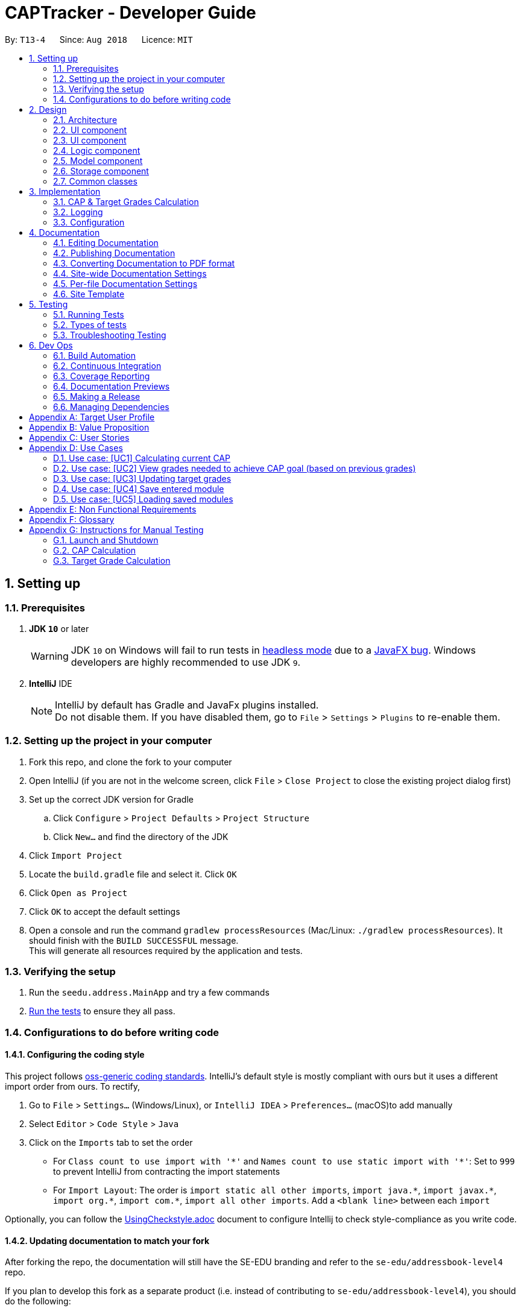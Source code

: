 = CAPTracker - Developer Guide
:site-section: DeveloperGuide
:toc:
:toc-title:
:toc-placement: preamble
:sectnums:
:imagesDir: images
:stylesDir: stylesheets
:xrefstyle: full
ifdef::env-github[]
:tip-caption: :bulb:
:note-caption: :information_source:
:warning-caption: :warning:
endif::[]
:repoURL: https://github.com/CS2103-AY1819S1-T13-4/main/tree/master

By: `T13-4`      Since: `Aug 2018`      Licence: `MIT`

== Setting up

=== Prerequisites

. *JDK `10`* or later
+
[WARNING]
JDK `10` on Windows will fail to run tests in <<UsingGradle#Running-Tests, headless mode>> due to a https://github.com/javafxports/openjdk-jfx/issues/66[JavaFX bug].
Windows developers are highly recommended to use JDK `9`.

. *IntelliJ* IDE
+
[NOTE]
IntelliJ by default has Gradle and JavaFx plugins installed. +
Do not disable them. If you have disabled them, go to `File` > `Settings` > `Plugins` to re-enable them.


=== Setting up the project in your computer

. Fork this repo, and clone the fork to your computer
. Open IntelliJ (if you are not in the welcome screen, click `File` > `Close Project` to close the existing project dialog first)
. Set up the correct JDK version for Gradle
.. Click `Configure` > `Project Defaults` > `Project Structure`
.. Click `New...` and find the directory of the JDK
. Click `Import Project`
. Locate the `build.gradle` file and select it. Click `OK`
. Click `Open as Project`
. Click `OK` to accept the default settings
. Open a console and run the command `gradlew processResources` (Mac/Linux: `./gradlew processResources`). It should finish with the `BUILD SUCCESSFUL` message. +
This will generate all resources required by the application and tests.

=== Verifying the setup

. Run the `seedu.address.MainApp` and try a few commands
. <<Testing,Run the tests>> to ensure they all pass.

=== Configurations to do before writing code

==== Configuring the coding style

This project follows https://github.com/oss-generic/process/blob/master/docs/CodingStandards.adoc[oss-generic coding standards]. IntelliJ's default style is mostly compliant with ours but it uses a different import order from ours. To rectify,

. Go to `File` > `Settings...` (Windows/Linux), or `IntelliJ IDEA` > `Preferences...` (macOS)to add  manually
. Select `Editor` > `Code Style` > `Java`
. Click on the `Imports` tab to set the order

* For `Class count to use import with '\*'` and `Names count to use static import with '*'`: Set to `999` to prevent IntelliJ from contracting the import statements
* For `Import Layout`: The order is `import static all other imports`, `import java.\*`, `import javax.*`, `import org.\*`, `import com.*`, `import all other imports`. Add a `<blank line>` between each `import`

Optionally, you can follow the <<UsingCheckstyle#, UsingCheckstyle.adoc>> document to configure Intellij to check style-compliance as you write code.

==== Updating documentation to match your fork

After forking the repo, the documentation will still have the SE-EDU branding and refer to the `se-edu/addressbook-level4` repo.

If you plan to develop this fork as a separate product (i.e. instead of contributing to `se-edu/addressbook-level4`), you should do the following:

. Configure the <<Docs-SiteWideDocSettings, site-wide documentation settings>> in link:{repoURL}/build.gradle[`build.gradle`], such as the `site-name`, to suit your own project.

. Replace the URL in the attribute `repoURL` in link:{repoURL}/docs/DeveloperGuide.adoc[`DeveloperGuide.adoc`] and link:{repoURL}/docs/UserGuide.adoc[`UserGuide.adoc`] with the URL of your fork.

==== Setting up CI

Set up Travis to perform Continuous Integration (CI) for your fork. See <<UsingTravis#, UsingTravis.adoc>> to learn how to set it up.

After setting up Travis, you can optionally set up coverage reporting for your team fork (see <<UsingCoveralls#, UsingCoveralls.adoc>>).

[NOTE]
Coverage reporting could be useful for a team repository that hosts the final version but it is not that useful for your personal fork.

Optionally, you can set up AppVeyor as a second CI (see <<UsingAppVeyor#, UsingAppVeyor.adoc>>).

[NOTE]
Having both Travis and AppVeyor ensures your App works on both Unix-based platforms and Windows-based platforms (Travis is Unix-based and AppVeyor is Windows-based)

==== Getting started with coding

When you are ready to start coding,

1. Get some sense of the overall design by reading <<Design-Architecture>>.
2. Take a look at <<GetStartedProgramming>>.

== Design

[[Design-Architecture]]
=== Architecture

.Architecture Diagram
image::Architecture.png[width="600"]

The *_Architecture Diagram_* given above explains the high-level design of the App. Given below is a quick overview of each component.

[TIP]
The `.pptx` files used to create diagrams in this document can be found in the link:{repoURL}/docs/diagrams/[diagrams] folder. To update a diagram, modify the diagram in the pptx file, select the objects of the diagram, and choose `Save as picture`.

`Main` has only one class called link:{repoURL}/src/main/java/seedu/address/MainApp.java[`MainApp`]. It is responsible for,

* At app launch: Initializes the components in the correct sequence, and connects them up with each other.
* At shut down: Shuts down the components and invokes cleanup method where necessary.

<<Design-Commons,*`Commons`*>> represents a collection of classes used by multiple other components. Two of those classes play important roles at the architecture level.

* `EventsCenter` : This class (written using https://github.com/google/guava/wiki/EventBusExplained[Google's Event Bus library]) is used by components to communicate with other components using events (i.e. a form of _Event Driven_ design)
* `LogsCenter` : Used by many classes to write log messages to the App's log file.

The rest of the App consists of four components.

* <<Design-Ui,*`UI`*>>: The UI of the App.
* <<Design-Logic,*`Logic`*>>: The command executor.
* <<Design-Model,*`Model`*>>: Holds the data of the App in-memory.
* <<Design-Storage,*`Storage`*>>: Reads data from, and writes data to, the hard disk.

Each of the four components

* Defines its _API_ in an `interface` with the same name as the Component.
* Exposes its functionality using a `{Component Name}Manager` class.

For example, the `Logic` component (see the class diagram given below) defines it's API in the `Logic.java` interface and exposes its functionality using the `LogicManager.java` class.

.Class Diagram of the Logic Component
image::LogicClassDiagram.png[width="800"]

[discrete]
==== Events-Driven nature of the design

The _Sequence Diagram_ below shows how the components interact for the scenario where the user issues the command `delete 1`.

.Component interactions for `delete 1` command (part 1)
image::SDforDeletePerson.png[width="800"]

[NOTE]
Note how the `Model` simply raises a `AddressBookChangedEvent` when the Address Book data are changed, instead of asking the `Storage` to save the updates to the hard disk.

The diagram below shows how the `EventsCenter` reacts to that event, which eventually results in the updates being saved to the hard disk and the status bar of the UI being updated to reflect the 'Last Updated' time.

.Component interactions for `delete 1` command (part 2)
image::SDforDeletePersonEventHandling.png[width="800"]

[NOTE]
Note how the event is propagated through the `EventsCenter` to the `Storage` and `UI` without `Model` having to be coupled to either of them. This is an example of how this Event Driven approach helps us reduce direct coupling between components.

The sections below give more details of each component.

[[Design-Ui]]
=== UI component

.Structure of the UI Component
image::UiClassDiagram.png[width="800"]

*API* : link:{repoURL}/src/main/java/seedu/address/ui/Ui.java[`Ui.java`]

The UI consists of a `MainWindow` that is made up of parts e.g.`CommandBox`, `ResultDisplay`, `StatusBarFooter`, `BrowserPanel`, 'ModuleListPanel' etc. All these, including the `MainWindow`, inherit from the abstract `UiPart` class.

The `UI` component uses JavaFx UI framework. The layout of these UI parts are defined in matching `.fxml` files that are in the `src/main/resources/view` folder. For example, the layout of the link:{repoURL}/src/main/java/seedu/address/ui/MainWindow.java[`MainWindow`] is specified in link:{repoURL}/src/main/resources/view/MainWindow.fxml[`MainWindow.fxml`]

The `UI` component uses JavaFX UI 'DarkTheme' to draw different text, sizes, fonts, and colours from. The actual data displayed in the UI is called using a sample transcript which is created through the Module and Transcript classes. The values themselves are abstracted from the '.fxml' files so the UI display can be easily updated.

* Executes user commands using the `Logic` component.
* Binds itself to some data in the `Model` so that the UI can auto-update when data in the `Model` change.
* Responds to events raised from various parts of the App and updates the UI accordingly.

[[Design-Layout]]
=== UI component
* The bottom two thirds of the UI is seperated into 2 panels to clearly identify the different outputs from commands entered by the user.
* The first panel on the left is for Modules that have already been completed; this is shown by the GREEN circles which
surround the grades which indicate this grade is "set" and of no concern to the user anymore.
* The second panel on the right is for Modules that have not yet been completed by the user; this is shown by the RED
circles which surround the grades to indicate that this is a grade the user should be aware of. The red indicates an
urgency towards that module as it's outcome will affect the users predicted CAP goal.
* The top third of the UI is seperated into four distinct rows;
.  The first row contains the title and drop down menu's for `File` and `Help` options.
.  The second row is the command line and how the user interacts with the application. Notice there is no button for the
user to click when they are ready to enter their command; it is expected the user is familiar with Command Line Interface
and will know to use the `enter` button on their keyboard when ready to submit a command to the app.
.  The third row is where replies from the application to the user will be displayed. When the commands become too big
for the box, a scroll down option becomes available for the user to continue reading the message.
.  The fourth row displays the summary of the users current CAP goal and their target CAP.

[[Design-Logic]]
=== Logic component

[[fig-LogicClassDiagram]]
.Structure of the Logic Component
image::LogicClassDiagram.png[width="800"]

*API* :
link:{repoURL}/src/main/java/seedu/address/logic/Logic.java[`Logic.java`]

.  `Logic` uses the `AddressBookParser` class to parse the user command.
.  This results in a `Command` object which is executed by the `LogicManager`.
.  The command execution can affect the `Model` (e.g. adding a person) and/or raise events.
.  The result of the command execution is encapsulated as a `CommandResult` object which is passed back to the `Ui`.

Given below is the Sequence Diagram for interactions within the `Logic` component for the `execute("delete 1")` API call.

.Interactions Inside the Logic Component for the `delete 1` Command
image::DeletePersonSdForLogic.png[width="800"]

[[Design-Model]]
//tag::designmodel[]
=== Model component

.Structure of the Model Component
image::ModelClassDiagram_Transcript.png[width="800"]

*API* : link:{repoURL}/src/main/java/seedu/address/model/Model.java[`Model.java`]

The `Model`,

* stores a `UserPref` object that represents the user's preferences.
* stores the Transcript data.
* exposes an unmodifiable `ObservableList<Module>` that can be 'observed' e.g. the UI can be bound to this list so that the UI automatically updates when the data in the list change.
* does not depend on any of the other three components.
* provides filter function to filter `Module` with different kind of `Grade`

//end::designmodel[]
[[Design-Storage]]
=== Storage component

.Structure of the Storage Component
image::StorageClassDiagram.png[width="800"]

*API* : link:{repoURL}/src/main/java/seedu/address/storage/Storage.java[`Storage.java`]

The `Storage` component,

* can save `UserPref` objects in json format and read it back.
* can save Transcript data in json format and read it back.
* `ReadOnlyTranscript` uses custom `JsonTranscriptDeserializer` to enable `JsonUtil.readJsonFile` to deserialize a `json` file into a `ReadOnlyTranscript`.

[[Design-Commons]]
=== Common classes

Classes used by multiple components are in the `seedu.addressbook.commons` package.

== Implementation

This section describes some noteworthy details on how certain features are implemented.

// tag::captargetcalculation[]
=== CAP & Target Grades Calculation

The two calculations are triggered upon an change to the list of modules in `Transcript` _i.e. add/update/delete_.

.Sequence Diagram of updating modules in Transcript
image::SDTranscriptModulesUpdate.png[width="800"]

[[Implementation-CAP]]
==== CAP Calculation

The CAP calculation is handled by `Transcript`.

The pseudo-code for CAP is the following:
```
all_points <- sum(credits(m) * points(m) for all completed modules m)
all_credits <- sum(credits(m) for all completed modules m)

CAP <- all_points/all_credits
```

.Sequence Diagram of CAP calculation
image::SDTranscriptCalculateCap.png[width="800"]

CAP Calculation is triggered by:

[[Implementation-TargetGrades]]
==== Target Grades Calculation

The target `Grade` calculation is facilitated by `Transcript`.
The returned list of modules with target `Grade` assures the following properties:

* Reducing the `Grade` of any proposed target will result in the increase of another.
* If `x` is the minimum `Grade` required when assigned to *all* modules to obtain the desired CAP Goal,
none of the proposed target `Grade` will be greater than `x`
+
i.e. if assigning `B+` to *all* module is the minimal requirement to obtain the desired CAP Goal,
none of the proposed target `Grade` will be `A-` or above.

Below is the pseudo-code for Target Grade Calculation:
```
CG <- CAP goal of user.
TC <- total credit of completed and incomplete modules.
PO <- total points achieved from completed modules.
P <- CG * TC - PO // total points needed to achieve from incomplete modules.

mc_remaining <- sum of module credit of all incomplete modules
accumulated_points <- 0
for every incomplete Module m:
    avg_point_per_mc <- (P - accumulated_points) / mc_remaining
    target(m) <- ceiling(avg_point_per_mc)
    mc_remaining <- mc_remaining - credits(m)
    accumulated_points <- accumulated_points + (credits(m) * target(m))

```
.Sequence Diagram of Target Grade calculation
image::SDTranscriptTargetCalculation.png[width="800"]
// end::captargetcalculation[]

=== Logging

We are using `java.util.logging` package for logging. The `LogsCenter` class is used to manage the logging levels and logging destinations.

* The logging level can be controlled using the `logLevel` setting in the configuration file (See <<Implementation-Configuration>>)
* The `Logger` for a class can be obtained using `LogsCenter.getLogger(Class)` which will log messages according to the specified logging level
* Currently log messages are output through: `Console` and to a `.log` file.

*Logging Levels*

* `SEVERE` : Critical problem detected which may possibly cause the termination of the application
* `WARNING` : Can continue, but with caution
* `INFO` : Information showing the noteworthy actions by the App
* `FINE` : Details that is not usually noteworthy but may be useful in debugging e.g. print the actual list instead of just its size

[[Implementation-Configuration]]
=== Configuration

Certain properties of the application can be controlled (e.g App name, logging level) through the configuration file (default: `config.json`).

== Documentation

We use asciidoc for writing documentation.

[NOTE]
We chose asciidoc over Markdown because asciidoc, although a bit more complex than Markdown, provides more flexibility in formatting.

=== Editing Documentation

See <<UsingGradle#rendering-asciidoc-files, UsingGradle.adoc>> to learn how to render `.adoc` files locally to preview the end result of your edits.
Alternatively, you can download the AsciiDoc plugin for IntelliJ, which allows you to preview the changes you have made to your `.adoc` files in real-time.

=== Publishing Documentation

See <<UsingTravis#deploying-github-pages, UsingTravis.adoc>> to learn how to deploy GitHub Pages using Travis.

=== Converting Documentation to PDF format

We use https://www.google.com/chrome/browser/desktop/[Google Chrome] for converting documentation to PDF format, as Chrome's PDF engine preserves hyperlinks used in webpages.

Here are the steps to convert the project documentation files to PDF format.

.  Follow the instructions in <<UsingGradle#rendering-asciidoc-files, UsingGradle.adoc>> to convert the AsciiDoc files in the `docs/` directory to HTML format.
.  Go to your generated HTML files in the `build/docs` folder, right click on them and select `Open with` -> `Google Chrome`.
.  Within Chrome, click on the `Print` option in Chrome's menu.
.  Set the destination to `Save as PDF`, then click `Save` to save a copy of the file in PDF format. For best results, use the settings indicated in the screenshot below.

.Saving documentation as PDF files in Chrome
image::chrome_save_as_pdf.png[width="300"]

[[Docs-SiteWideDocSettings]]
=== Site-wide Documentation Settings

The link:{repoURL}/build.gradle[`build.gradle`] file specifies some project-specific https://asciidoctor.org/docs/user-manual/#attributes[asciidoc attributes] which affects how all documentation files within this project are rendered.

[TIP]
Attributes left unset in the `build.gradle` file will use their *default value*, if any.

[cols="1,2a,1", options="header"]
.List of site-wide attributes
|===
|Attribute name |Description |Default value

|`site-name`
|The name of the website.
If set, the name will be displayed near the top of the page.
|_not set_

|`site-githuburl`
|URL to the site's repository on https://github.com[GitHub].
Setting this will add a "View on GitHub" link in the navigation bar.
|_not set_

|`site-seedu`
|Define this attribute if the project is an official SE-EDU project.
This will render the SE-EDU navigation bar at the top of the page, and add some SE-EDU-specific navigation items.
|_not set_

|===

[[Docs-PerFileDocSettings]]
=== Per-file Documentation Settings

Each `.adoc` file may also specify some file-specific https://asciidoctor.org/docs/user-manual/#attributes[asciidoc attributes] which affects how the file is rendered.

Asciidoctor's https://asciidoctor.org/docs/user-manual/#builtin-attributes[built-in attributes] may be specified and used as well.

[TIP]
Attributes left unset in `.adoc` files will use their *default value*, if any.

[cols="1,2a,1", options="header"]
.List of per-file attributes, excluding Asciidoctor's built-in attributes
|===
|Attribute name |Description |Default value

|`site-section`
|Site section that the document belongs to.
This will cause the associated item in the navigation bar to be highlighted.
One of: `UserGuide`, `DeveloperGuide`, ``LearningOutcomes``{asterisk}, `AboutUs`, `ContactUs`

_{asterisk} Official SE-EDU projects only_
|_not set_

|`no-site-header`
|Set this attribute to remove the site navigation bar.
|_not set_

|===

=== Site Template

The files in link:{repoURL}/docs/stylesheets[`docs/stylesheets`] are the https://developer.mozilla.org/en-US/docs/Web/CSS[CSS stylesheets] of the site.
You can modify them to change some properties of the site's design.

The files in link:{repoURL}/docs/templates[`docs/templates`] controls the rendering of `.adoc` files into HTML5.
These template files are written in a mixture of https://www.ruby-lang.org[Ruby] and http://slim-lang.com[Slim].

[WARNING]
====
Modifying the template files in link:{repoURL}/docs/templates[`docs/templates`] requires some knowledge and experience with Ruby and Asciidoctor's API.
You should only modify them if you need greater control over the site's layout than what stylesheets can provide.
The SE-EDU team does not provide support for modified template files.
====

[[Testing]]
== Testing

=== Running Tests

There are three ways to run tests.

[TIP]
The most reliable way to run tests is the 3rd one. The first two methods might fail some GUI tests due to platform/resolution-specific idiosyncrasies.

*Method 1: Using IntelliJ JUnit test runner*

* To run all tests, right-click on the `src/test/java` folder and choose `Run 'All Tests'`
* To run a subset of tests, you can right-click on a test package, test class, or a test and choose `Run 'ABC'`

*Method 2: Using Gradle*

* Open a console and run the command `gradlew clean allTests` (Mac/Linux: `./gradlew clean allTests`)

[NOTE]
See <<UsingGradle#, UsingGradle.adoc>> for more info on how to run tests using Gradle.

*Method 3: Using Gradle (headless)*

Thanks to the https://github.com/TestFX/TestFX[TestFX] library we use, our GUI tests can be run in the _headless_ mode. In the headless mode, GUI tests do not show up on the screen. That means the developer can do other things on the Computer while the tests are running.

To run tests in headless mode, open a console and run the command `gradlew clean headless allTests` (Mac/Linux: `./gradlew clean headless allTests`)

=== Types of tests

We have two types of tests:

.  *GUI Tests* - These are tests involving the GUI. They include,
.. _System Tests_ that test the entire App by simulating user actions on the GUI. These are in the `systemtests` package.
.. _Unit tests_ that test the individual components. These are in `seedu.address.ui` package.
.  *Non-GUI Tests* - These are tests not involving the GUI. They include,
..  _Unit tests_ targeting the lowest level methods/classes. +
e.g. `seedu.address.commons.StringUtilTest`
..  _Integration tests_ that are checking the integration of multiple code units (those code units are assumed to be working). +
e.g. `seedu.address.storage.StorageManagerTest`
..  Hybrids of unit and integration tests. These test are checking multiple code units as well as how the are connected together. +
e.g. `seedu.address.logic.LogicManagerTest`


=== Troubleshooting Testing
**Problem: `HelpWindowTest` fails with a `NullPointerException`.**

* Reason: One of its dependencies, `HelpWindow.html` in `src/main/resources/docs` is missing.
* Solution: Execute Gradle task `processResources`.

== Dev Ops

=== Build Automation

See <<UsingGradle#, UsingGradle.adoc>> to learn how to use Gradle for build automation.

=== Continuous Integration

We use https://travis-ci.org/[Travis CI] and https://www.appveyor.com/[AppVeyor] to perform _Continuous Integration_ on our projects. See <<UsingTravis#, UsingTravis.adoc>> and <<UsingAppVeyor#, UsingAppVeyor.adoc>> for more details.

=== Coverage Reporting

We use https://coveralls.io/[Coveralls] to track the code coverage of our projects. See <<UsingCoveralls#, UsingCoveralls.adoc>> for more details.

=== Documentation Previews
When a pull request has changes to asciidoc files, you can use https://www.netlify.com/[Netlify] to see a preview of how the HTML version of those asciidoc files will look like when the pull request is merged. See <<UsingNetlify#, UsingNetlify.adoc>> for more details.

=== Making a Release

Here are the steps to create a new release.

.  Update the version number in link:{repoURL}/src/main/java/seedu/address/MainApp.java[`MainApp.java`].
.  Generate a JAR file <<UsingGradle#creating-the-jar-file, using Gradle>>.
.  Tag the repo with the version number. e.g. `v0.1`
.  https://help.github.com/articles/creating-releases/[Create a new release using GitHub] and upload the JAR file you created.

=== Managing Dependencies

A project often depends on third-party libraries. For example, Address Book depends on the http://wiki.fasterxml.com/JacksonHome[Jackson library] for XML parsing. Managing these _dependencies_ can be automated using Gradle. For example, Gradle can download the dependencies automatically, which is better than these alternatives. +
a. Include those libraries in the repo (this bloats the repo size) +
b. Require developers to download those libraries manually (this creates extra work for developers)

[[GetStartedProgramming]]

[appendix]
== Target User Profile
- An NUS Student who has a need to keep track of current CAP, calculate expected CAP, and grades required to achieve desired CAP.
- Prefer desktop apps over other types.
- Can type fast.
- Prefers typing over mouse input.
- Is reasonably comfortable using CLI apps.

[appendix]
== Value Proposition
Helps students manage their CAP and predict what grades they need to reach their CAP goal.

[appendix]
== User Stories

*Must-Have*

1.  As a user, I can add all the modules I have taken (module code,
*module title*, MCs, grade, semester taken) so that I can calculate
average mark I need to graduate with desired CAP.
2.  As a user I can delete modules so if I change my mind or fail a
module I can re-calculate my average.
3.  As a user I can delete modules so that if i entered a wrong module
or failed it, I can remove it.
4.  As a user I can edit the marks I’ve entered previously so that I can
update my CAP.
5.  As a user, I can enter a CAP goal so that I can keep track of the
progress of my course
6.  As a user, I can calculate the average mark I need across the
modules I’ve entered so I can see what mark I need for each module to
achieve my CAP goal. +
7.  As a user, I can enter in predicted grades for modules so I can see
what CAP I would get if I got these grades in my modules.
8.  As a user, I can close the app and return to modify my entries so I
can enter my entries incrementally.

*Nice-To-Have*

1. As a user, I can add a module without having to add the code, MCs, or semester taken so that I can quickly calculate CAP without worrying about the modules.
2. As a user, I can still enter the same modules but get warned first so that I would not mistakenly enter the same module again
3. As a user, I can import all modules for this semester with NUSMods link so that my data can be consistent with NUSMods.
4. As a user I can search for a module via keyword or module title, and select it for entering my grade so that I don’t have to remember the module code.
5. As a user, I can adjust what marks I need for each module to achieve my CAP so I can put more emphasis on certain modules instead of expecting the same grade across all modules.
6. As a user, I can view my current semester’s module goals and use a GUI to adjust projected grade for each module, and other modules will automatically adjust to compensate, so that I can see easily modify my data to see what grades I need for other modules.
7. As a user, I can view total current MCs so that i can check if I meet the number of mc I need to graduate
8. As a user I can see if my CAP Goal is possible so I can check whether it is achievable.
9. As a user, I can list modules taken by level as an alternative listing mode, so that it is easier to track graduation requirements.
10. As a user, I can see what the highest possible CAP I can achieve with my current grades is so that I can set an appropriate goal.
11. As a user, I can see what the minimum grades I need per module is to pass the year with my current grades so that I can see what the minimum about of work I need to do is.


*Not-Useful*

1. As a user, I can view the module descriptions so that I know what modules I should take
2. As a user I can enter the MCs for exchange I can keep track of modules that may not be mapped to our database of modules codes or isn’t the default number of MCs.
3. As a user, I can export my timetable so that I can share it with my friend.

[appendix]
== Use Cases

//tag::usecase[]
=== Use case: [UC1] Calculating current CAP

*MSS*

1. User enter modules
2. System recalculates CAP
3. System displays CAP
+
Use case ends.

*Extensions*

* 1a. User enters invalid parameters
** 1a1. System shows an `Invalid entry` error message
+
Use case ends.

* 1b. User enters duplicate Module
** 1b1. System shows an `Duplicate Module` error message
+
Use case ends

=== Use case: [UC2] View grades needed to achieve CAP goal (based on previous grades)

*MSS*

1. User enter CAP goal
2. System displays target grades for ungraded modules
+
Use case ends.

*Extensions*

* 1a. CAP goal is invalid
** 1a1. System shows an `Invalid CAP Goal` error message
+
Use case ends.

* 2a. CAP goal is not achievable
** 2a1. System shows an `Not achievable` error message
+
Use case ends.

=== Use case: [UC3] Updating target grades

*Pre-condition:* `[UC2]` completed

*MSS*

1. User modify modules entries
2. System recalculates target grades for ungraded modules
3. System displays new target grades for ungraded modules
+
Use case ends.

*Extensions*

* 2a. CAP goal is not achievable with new set of modules
** 2a1. System shows an `Not achievable` error message
+
Use case ends.

=== Use case: [UC4] Save entered module

*MSS*

1. User enters module
2. System saves the modules
+
Use case ends.

=== Use case: [UC5] Loading saved modules

*Pre-conditions:* `[UC4]` completed

*MSS*

1. User restarts the application
2. User list entered modules
3. System displays saved modules
+
Use case ends

//end::usecase[]
[appendix]
== Non Functional Requirements

. Should work on any [mainstream OS](https://github.com/nus-cs2103-AY1819S1/addressbook-level4/blob/master/docs/DeveloperGuide.adoc#mainstream-os) as long as it has Java 10 or higher installed.
. Should be able to hold up to 100 modules without a noticeable sluggishness in performance for typical usage.
. A user with above average typing speed for regular English text (i.e. not code, not system admin commands) should be able to accomplish most of the tasks faster using commands than using the mouse.
. Should calculate prediction/expected CAP in 1 seconds

[appendix]
== Glossary

[[mainstream-os]] Mainstream OS::
Windows, Linux, Unix, OS-X

[[private-contact-detail]] Private contact detail::
A contact detail that is not meant to be shared with others

[appendix]
== Instructions for Manual Testing

Given below are instructions to test the app manually.

[NOTE]
These instructions only provide a starting point for testers to work on; testers are expected to do more _exploratory_ testing.

=== Launch and Shutdown

. Initial launch

.. Download the jar file and copy into an empty folder
.. Double-click the jar file +
   Expected: Shows the GUI with a set of sample contacts. The window size may not be optimum.

. Saving window preferences

.. Resize the window to an optimum size. Move the window to a different location. Close the window.
.. Re-launch the app by double-clicking the jar file. +
   Expected: The most recent window size and location is retained.

//tag::manualtestcaptargetcalculation[]
=== CAP Calculation

. Initial CAP should be 0
.. Launch the application
.. Delete any Completed Modules already added
+
*Expected*: Current CAP should be 0

. CAP should increase/decrease correctly while *Adding* modules
.. CAP score of 1 Module
... Add a module(4MC, Grade B+) with the following command +
    `c_add CS1010 1 1 4 B+`
... Observe the current CAP
+
*Expected*: Current CAP should be 4.0
.. CAP score of 3 Module
... Add another module(4MC, Grade A-) with the following command +
    `c_add CS1020 1 2 4 A-`
... Observe the current CAP
+
*Expected*: Current CAP should be 4.25
... Add another module(5MC, Grade C+) with the following command +
    `c_add CS2010 2 1 5 C+`
... Observe the current CAP
+
*Expected*: Current CAP should be 3.58

. CAP should increase/decrease correctly while *Editing* modules
.. Edit one of the module with the following command +
    `c_edit TBC`
.. Observe the current CAP
+
*Expected*: Current CAP should be TBC

. CAP should increase/decrease correctly while *Deleting* modules
.. Delete one of the module with the following command +
    `c_delete CS1020`
.. Observe the current CAP
+
*Expected*: Current CAP should be 3.17

=== Target Grade Calculation

[NOTE]
_To follow this guide, ensure the there are only the following 2 modules:_ +
Completed Modules:
CS1010 year 1 sem 1 credits 4 grade B+ +
   `c_add cs1010 1 1 4 B+` +
CS1020 year 1 sem 2 credits 4 grade C+ +
   `c_add cs2010 1 2 4 C+`

. Target Grade should not be calculated when there is no CAP Goal
.. Remove any CAP Goal with the following command +
    `c_goal 0`
.. Add 2 incomplete module with the following command (One after another) +
    `c_add CS4234 4 1 4` +
    `c_add CS4226 4 1 4`
+
*Expected*: Both module should have grade NIL

. Target Grade should not update upon entering an impossible CAP Goal
.. Add an impossible CAP Goal with the following command +
    `c_goal 5.0`
.. Observe the CAP Goal field
*Expected*: CAP Goal should be `5.0 (Impossible)` and both modules should still have grade NIL

. Target Grade should update upon entering an achievable CAP Goal
.. Change the CAP Goal to something achievable with the following command +
    `c_goal 4.0`
.. Observe the Target Grades of CS4234 and CS4226
*Expected*: CS4234 -> `A` CS4226 -> `A-`

. Target Grade should update upon modifying the list of modules
.. Adding another completed module with good grade
... Add a module with good grade with the following command: +
    `c_add CS2100 1 2 4 A`
... Observe that the Target Grades of CS4234 and CS4226 have dropped
*Expected*: CS4234 -> `A-` CS4226 -> `B+`

.. Adding another completed module with bad grade
... Add a module with good grade with the following command: +
    `c_add CS2105 2 1 4 C+`
... Observe that the Target Grades of CS4234 and CS4226 have increased
*Expected*: CS4234 -> `A` CS4226 -> `A`

.. Adding another incomplete
... Add a incomplete module with the following command: +
    `c_add CS4231 4 2 4`
... Observe that the Target Grades of CS4234 and CS4226 have dropped
*Expected*: CS4234 -> `A` CS4226 -> `A-` CS4231 -> `A-`

. Adjusting target grade
.. Increase a target grade should reduce another
... Adjust CS4226 with the following command +
    `c_adjust cs4226 A`
... Observe the Target Grade of CS4234
*Expected*: CS4234 -> `A-`

.. Decreasing a target grade should reduce another
... Adjust CS4226 with the following command +
    `c_adjust cs4226 A-`
... Observe the Target Grade of CS4234
*Expected*: CS4234 -> `A`

.. Decreasing a target grade causing goal to be impossible will not recalculate target grade
... Adjust CS4226 with the following command +
    `c_adjust cs4226 C+`
... Observe the CAP Goal field
*Expected*: CAP Goal should be `4.0 (Impossible)`

. Adjusting multiple modules
.. Adjusting all modules to grades above what was target will be ok
    `c_adjust cs4226 A` +
    `c_adjust cs4234 A`
.. Observe the CAP Goal field
*Expected*: CAP Goal should still be 4.0

.. Adjusting all modules to grades below what was target will result in impossible CAP Goal
    `c_adjust cs4226 A-` +
    `c_adjust cs4234 A-`
.. Observe the CAP Goal field
*Expected*: CAP Goal should be `4.0 (Impossible)`

//end::manualtestcaptargetcalculation[]

